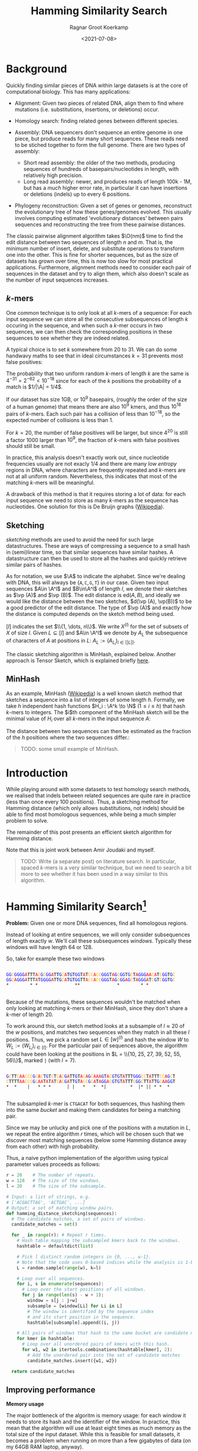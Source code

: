 #+title: Hamming Similarity Search
#+hugo_section: posts
#+filetags: @ideas genome-assembly
#+OPTIONS: ^:{}
#+hugo_front_matter_key_replace: author>authors
#+toc: headlines 3
#+date: <2021-07-08>
#+author: Ragnar Groot Koerkamp

\[
\newcommand{\vp}{\varphi}
\newcommand{\A}{\mathcal A}
\newcommand{\O}{\mathcal O}
\newcommand{\N}{\mathbb N}
\newcommand{\ed}{\mathrm{ed}}
\newcommand{\mh}{\mathrm{mh}}
\newcommand{\hash}{\mathrm{hash}}
\]

* Background
   :PROPERTIES:
   :CUSTOM_ID: background
   :END:
Quickly finding similar pieces of DNA within large datasets is at the
core of computational biology. This has many applications:

- Alignment: Given two pieces of related DNA, align them to find where
  mutations (i.e. substitutions, insertions, or deletions) occur.

- Homology search: finding related genes between different species.

- Assembly: DNA sequencers don't sequence an entire genome in one piece,
  but produce reads for many short sequences. These reads need to be
  stiched together to form the full genome. There are two types of
  assembly:

  - Short read assembly: the older of the two methods, producing
    sequences of hundreds of basepairs/nucleotides in length, with
    relatively high precision.
  - Long read assembly: newer, and produces reads of length 100k - 1M,
    but has a /much/ higher error rate, in particular it can have
    insertions or deletions (indels) up to every 6 positions.

- Phylogeny reconstruction: Given a set of genes or genomes, reconstruct
  the evolutionary tree of how these genes/genomes evolved. This usually
  involves computing estimated 'evolutionary distances' between pairs
  sequences and reconstructing the tree from these pairwise distances.

The classic pairwise alignment algorithm takes $\O(nm)$ time to find
the edit distance between two sequences of length $n$ and $m$. That
is, the minimum number of insert, delete, and substitute operations to
transform one into the other. This is fine for shorter sequences, but as
the size of datasets has grown over time, this is now too slow for most
practical applications. Furthermore, alignment methods need to consider
each pair of sequences in the dataset and try to align them, which also
doesn't scale as the number of input sequences increases.

** $k$-mers
     :PROPERTIES:
     :CUSTOM_ID: k-mers
     :END:
One common technique is to only look at all $k$-mers of a sequence:
For each input sequence we can store all the consecutive subsequences of
length $k$ occuring in the sequence, and when such a $k$-mer occurs
in two sequences, we can then check the corresponding positions in these
sequences to see whether they are indeed related.

A typical choice is to set $k$ somewhere from $20$ to $31$. We can
do some handwavy maths to see that in ideal circumstances $k=31$
prevents most false positives:

The probability that two uniform random $k$-mers of length $k$ are
the same is $4^{-31} =2^{-62} < 10^{-18}$ since for each of the $k$
positions the probability of a match is $1/|\A| = 1/4$.

If our dataset has size 1GB, or $10^9$ basepairs, (roughly the order
of the size of a human genome) that means there are also $10^9$ kmers,
and thus $10^{18}$ pairs of $k$-mers. Each such pair has a collision
of less than $10^{-18}$, so the expected number of collisions is less
than $1$.

For $k=20$, the number of false positives will be larger, but since
$4^{20}$ is still a factor $1000$ larger than $10^9$, the fraction
of $k$-mers with false positives should still be small.

In practice, this analysis doesn't exactly work out, since nucleotide
frequencies usually are not exacly $1/4$ and there are many /low
entropy/ regions in DNA, where characters are frequently repeated and
$k$-mers are not at all uniform random. Nevertheless, this indicates
that most of the matching $k$-mers will be meaningful.

A drawback of this method is that it requires storing a lot of data: for
each input sequence we need to store as many $k$-mers as the sequence
has nucleotides. One solution for this is De Bruijn graphs
([[https://en.wikipedia.org/wiki/De_Bruijn_graph][Wikipedia]]).

** Sketching
     :PROPERTIES:
     :CUSTOM_ID: sketching
     :END:
/sketching/ methods are used to avoid the need for such large
datastructures. These are ways of compressing a sequence to a small hash
in (semi)linear time, so that similar sequences have similar hashes. A
datastructure can then be used to store all the hashes and quickly
retrieve similar pairs of hashes.

As for notation, we use $\A$ to indicate the alphabet. Since we're
dealing with DNA, this will always be
$\{\texttt A, \texttt C, \texttt G, \texttt T\}$ in our case. Given
two input sequences $A\in \A^l$ and $B\in\A^l$ of length $l$, we
denote their sketches as $\vp (A)$ and $\vp (B)$. The edit distance
is $\textrm{ed}(A, B)$, and ideally we would like the distance between
the two sketches, $d(\vp (A), \vp(B))$ to be a good predictor of the
edit distance. The type of $\vp (A)$ and exactly how the distance is
computed depends on the sketch method being used.

$[l]$ indicates the set $\\{1, \dots, n\\}$. We write $X^{(l)}$
for the set of subsets of $X$ of size $l$. Given $L \subseteq [l]$
and $A\in \A^l$ we denote by $A_L$ the subsequence of characters of
$A$ at positions in $L$: $A_L := (A_{L_i})_{i\in [|L|]}$.

The classic sketching algorithm is MinHash, explained below. Another
approach is Tensor Sketch, which is explained briefly
[[/phd/2021/03/24/numba-cuda-speedup/#optimizing-tensor-sketch][here]].

** MinHash
     :PROPERTIES:
     :CUSTOM_ID: minhash
     :END:
As an example, MinHash
([[https://en.wikipedia.org/wiki/MinHash][Wikipedia]]) is a well known
sketch method that sketches a sequence into a list of integers of some
length $h$. Formally, we take $h$ independent hash functions
$H_i : \A^k \to \N$ ($1\leq i\leq h$) that hash $k$-mers to
integers. The $i$th component of the MinHash sketch will be the
minimal value of $H_i$ over all $k$-mers in the input sequence
$A$:

\begin{align*}
\vp_\mh &: \A^l \to \N^h\\
(\vp_\mh(A))_i &:= \min_{j\in [l-k+1]} H_i(A[j: j+k])
\end{align*}

The distance between two sequences can then be estimated as the fraction
of the $h$ positions where the two sequences differ.:

\begin{align*}
d_\mh &: \N^h \times \N^h \to \mathbb R \\
(\vp_1, \vp_2) &\mapsto \frac 1h \big|\{i \in [h] : \vp_{1, i} \neq \vp_{2, i}\}\big|.
\end{align*}

#+begin_quote
TODO: some small example of MinHash.
#+end_quote

* Introduction
   :PROPERTIES:
   :CUSTOM_ID: introduction
   :END:
While playing around with some datasets to test homology search methods,
we realised that indels between related sequences are quite rare in
practice (less than once every $100$ positions). Thus, a sketching
method for Hamming distance (which only allows substitutions, not
indels) should be able to find most homologous sequences, while being a
much simpler problem to solve.

The remainder of this post presents an efficient sketch algorithm for
Hamming distance.

Note that this is joint work between Amir Joudaki and myself.

#+begin_quote
TODO: Write (a separate post) on literature search. In particular,
spaced $k$-mers is a very similar technique, but we need to search a
bit more to see whether it has been used in a way similar to this
algorithm.
#+end_quote

* Hamming Similarity Search[fn:1]
   :PROPERTIES:
   :CUSTOM_ID: hamming-similarity-search1
   :END:
*Problem:* Given one or more DNA sequences, find all homologous regions.

Instead of looking at entire sequences, we will only consider
subsequences of length exactly $w$. We'll call these subsequences
/windows/. Typically these windows will have length $64$ or $128$.

So, take for example these two windows

#+begin_src python :exports none :evel never-export :session wrap
def highlight_dna(text):
    s = f"""
<div class="highlight">
<pre>
<code>
{text.strip()}
</code>
</pre>
</div>
"""
    a = ""
    for x in s.strip():
        if x == 'A':
            x = '<span style="color:red">'+x+'</span>'
        if x == 'C':
            x = '<span style="color:orange">'+x+'</span>'
        if x == 'G':
            x = '<span style="color:blue">'+x+'</span>'
        if x == 'T':
            x = '<span style="color:black">'+x+'</span>'
        a += x
    return a
#+end_src

#+RESULTS:

#+begin_src python :exports results :eval never-export :results html :session wrap
highlight_dna("""
GGCGGGGATTTACGCGGATTGCATGTGGTATCCACCGGGTAGCGGTGCTAGGGAACATCGGTGC
GGCAGGGATTTATGGGGATTGCATGTGGTTACCACCGGGTAGCGGAGCTAGGGATCGTCGGTGC
,*        * *              **              *        * *
""")
#+end_src

#+RESULTS:
#+begin_export html
<div class="highlight">
<pre>
<code>
<span style="color:blue">G</span><span style="color:blue">G</span><span style="color:orange">C</span><span style="color:blue">G</span><span style="color:blue">G</span><span style="color:blue">G</span><span style="color:blue">G</span><span style="color:red">A</span><span style="color:black">T</span><span style="color:black">T</span><span style="color:black">T</span><span style="color:red">A</span><span style="color:orange">C</span><span style="color:blue">G</span><span style="color:orange">C</span><span style="color:blue">G</span><span style="color:blue">G</span><span style="color:red">A</span><span style="color:black">T</span><span style="color:black">T</span><span style="color:blue">G</span><span style="color:orange">C</span><span style="color:red">A</span><span style="color:black">T</span><span style="color:blue">G</span><span style="color:black">T</span><span style="color:blue">G</span><span style="color:blue">G</span><span style="color:black">T</span><span style="color:red">A</span><span style="color:black">T</span><span style="color:orange">C</span><span style="color:orange">C</span><span style="color:red">A</span><span style="color:orange">C</span><span style="color:orange">C</span><span style="color:blue">G</span><span style="color:blue">G</span><span style="color:blue">G</span><span style="color:black">T</span><span style="color:red">A</span><span style="color:blue">G</span><span style="color:orange">C</span><span style="color:blue">G</span><span style="color:blue">G</span><span style="color:black">T</span><span style="color:blue">G</span><span style="color:orange">C</span><span style="color:black">T</span><span style="color:red">A</span><span style="color:blue">G</span><span style="color:blue">G</span><span style="color:blue">G</span><span style="color:red">A</span><span style="color:red">A</span><span style="color:orange">C</span><span style="color:red">A</span><span style="color:black">T</span><span style="color:orange">C</span><span style="color:blue">G</span><span style="color:blue">G</span><span style="color:black">T</span><span style="color:blue">G</span><span style="color:orange">C</span>
<span style="color:blue">G</span><span style="color:blue">G</span><span style="color:orange">C</span><span style="color:red">A</span><span style="color:blue">G</span><span style="color:blue">G</span><span style="color:blue">G</span><span style="color:red">A</span><span style="color:black">T</span><span style="color:black">T</span><span style="color:black">T</span><span style="color:red">A</span><span style="color:black">T</span><span style="color:blue">G</span><span style="color:blue">G</span><span style="color:blue">G</span><span style="color:blue">G</span><span style="color:red">A</span><span style="color:black">T</span><span style="color:black">T</span><span style="color:blue">G</span><span style="color:orange">C</span><span style="color:red">A</span><span style="color:black">T</span><span style="color:blue">G</span><span style="color:black">T</span><span style="color:blue">G</span><span style="color:blue">G</span><span style="color:black">T</span><span style="color:black">T</span><span style="color:red">A</span><span style="color:orange">C</span><span style="color:orange">C</span><span style="color:red">A</span><span style="color:orange">C</span><span style="color:orange">C</span><span style="color:blue">G</span><span style="color:blue">G</span><span style="color:blue">G</span><span style="color:black">T</span><span style="color:red">A</span><span style="color:blue">G</span><span style="color:orange">C</span><span style="color:blue">G</span><span style="color:blue">G</span><span style="color:red">A</span><span style="color:blue">G</span><span style="color:orange">C</span><span style="color:black">T</span><span style="color:red">A</span><span style="color:blue">G</span><span style="color:blue">G</span><span style="color:blue">G</span><span style="color:red">A</span><span style="color:black">T</span><span style="color:orange">C</span><span style="color:blue">G</span><span style="color:black">T</span><span style="color:orange">C</span><span style="color:blue">G</span><span style="color:blue">G</span><span style="color:black">T</span><span style="color:blue">G</span><span style="color:orange">C</span>
,*        * *              **              *        * *
</code>
</pre>
</div>
#+end_export

Because of the mutations, these sequences wouldn't be matched when only
looking at matching $k$-mers or their MinHash, since they don't share
a $k$-mer of length $20$.

To work around this, our sketch method looks at a subsample of
$l\approx 20$ of the $w$ positions, and matches two sequences when
they match in all these $l$ positions. Thus, we pick a random set
$L \in [w]^{(l)}$ and hash the window $W$ to
$W_{L} := (W_{L_i})_{i\in [l]}$. For the particular pair of sequences
above, the algorithm could have been looking at the positions in
$L = \\{10, 25, 27, 39, 52, 55, 56\\}$, marked =|= (with $l=7$).

#+begin_src python :exports results :eval never-export :results html :session wrap
highlight_dna("""
GCTTCAACCCGCACTGTCTCACGATTGTACAGCAAAGTACGTGTATTTGGGCCTATTTCCAGCT
CTTTTAACCCGCAATATATCACGATTGTACCGCATAGGACGTGTATTTCGGCTTATTGCAAGGT
,*  *    |   * * *      | |   *   *  *|         *  |* || * *  *
""")
#+end_src

#+RESULTS:
#+begin_export html
<div class="highlight">
<pre>
<code>
<span style="color:blue">G</span><span style="color:orange">C</span><span style="color:black">T</span><span style="color:black">T</span><span style="color:orange">C</span><span style="color:red">A</span><span style="color:red">A</span><span style="color:orange">C</span><span style="color:orange">C</span><span style="color:orange">C</span><span style="color:blue">G</span><span style="color:orange">C</span><span style="color:red">A</span><span style="color:orange">C</span><span style="color:black">T</span><span style="color:blue">G</span><span style="color:black">T</span><span style="color:orange">C</span><span style="color:black">T</span><span style="color:orange">C</span><span style="color:red">A</span><span style="color:orange">C</span><span style="color:blue">G</span><span style="color:red">A</span><span style="color:black">T</span><span style="color:black">T</span><span style="color:blue">G</span><span style="color:black">T</span><span style="color:red">A</span><span style="color:orange">C</span><span style="color:red">A</span><span style="color:blue">G</span><span style="color:orange">C</span><span style="color:red">A</span><span style="color:red">A</span><span style="color:red">A</span><span style="color:blue">G</span><span style="color:black">T</span><span style="color:red">A</span><span style="color:orange">C</span><span style="color:blue">G</span><span style="color:black">T</span><span style="color:blue">G</span><span style="color:black">T</span><span style="color:red">A</span><span style="color:black">T</span><span style="color:black">T</span><span style="color:black">T</span><span style="color:blue">G</span><span style="color:blue">G</span><span style="color:blue">G</span><span style="color:orange">C</span><span style="color:orange">C</span><span style="color:black">T</span><span style="color:red">A</span><span style="color:black">T</span><span style="color:black">T</span><span style="color:black">T</span><span style="color:orange">C</span><span style="color:orange">C</span><span style="color:red">A</span><span style="color:blue">G</span><span style="color:orange">C</span><span style="color:black">T</span>
<span style="color:orange">C</span><span style="color:black">T</span><span style="color:black">T</span><span style="color:black">T</span><span style="color:black">T</span><span style="color:red">A</span><span style="color:red">A</span><span style="color:orange">C</span><span style="color:orange">C</span><span style="color:orange">C</span><span style="color:blue">G</span><span style="color:orange">C</span><span style="color:red">A</span><span style="color:red">A</span><span style="color:black">T</span><span style="color:red">A</span><span style="color:black">T</span><span style="color:red">A</span><span style="color:black">T</span><span style="color:orange">C</span><span style="color:red">A</span><span style="color:orange">C</span><span style="color:blue">G</span><span style="color:red">A</span><span style="color:black">T</span><span style="color:black">T</span><span style="color:blue">G</span><span style="color:black">T</span><span style="color:red">A</span><span style="color:orange">C</span><span style="color:orange">C</span><span style="color:blue">G</span><span style="color:orange">C</span><span style="color:red">A</span><span style="color:black">T</span><span style="color:red">A</span><span style="color:blue">G</span><span style="color:blue">G</span><span style="color:red">A</span><span style="color:orange">C</span><span style="color:blue">G</span><span style="color:black">T</span><span style="color:blue">G</span><span style="color:black">T</span><span style="color:red">A</span><span style="color:black">T</span><span style="color:black">T</span><span style="color:black">T</span><span style="color:orange">C</span><span style="color:blue">G</span><span style="color:blue">G</span><span style="color:orange">C</span><span style="color:black">T</span><span style="color:black">T</span><span style="color:red">A</span><span style="color:black">T</span><span style="color:black">T</span><span style="color:blue">G</span><span style="color:orange">C</span><span style="color:red">A</span><span style="color:red">A</span><span style="color:blue">G</span><span style="color:blue">G</span><span style="color:black">T</span>
,*  *    |   * * *      | |   *   *  *|         *  |* || * *  *
</code>
</pre>
</div>
#+end_export

The subsampled $k$-mer is =CTGACAT= for both sequences, thus hashing
them into the same /bucket/ and making them candidates for being a
matching pair.

Since we may be unlucky and pick one of the positions with a mutation in
$L$, we repeat the entire algorithm $r$ times, which will be chosen
such that we discover most matching sequences (below some Hamming
distance away from each other) with high probability.

Thus, a naive python implementation of the algorithm using typical
parameter values proceeds as follows:

#+begin_src python
r = 20    # The number of repeats.
w = 128   # The size of the windows.
l = 20    # The size of the subsample.

# Input: a list of strings, e.g.
# ['ACGACTTAG', 'ACTGAC', ...]
# Output: a set of matching window pairs.
def hamming_distance_sketching(sequences):
  # The candidate matches, a set of pairs of windows.
  candidate_matches = set()

  for _ in range(r): # Repeat r times.
    # Hash table mapping the subsampled kmers back to the windows.
    hashtable = defaultdict(list)

    # Pick l distinct random integers in {0, ..., w-1}.
    # Note that the code uses 0-based indices while the analysis is 1-based.
    L = random.sample(range(w), k=l)

    # Loop over all sequences.
    for i, s in enumerate(sequences):
      # Loop over the start positions of all windows.
      for j in range(len(s) - w + 1):
        window = s[j : j+w]
        subsample = [window[Li] for Li in L]
        # The window is identified by the sequence index
        # and its start position in the sequence.
        hashtable[subsample].append((i, j))

    # All pairs of windows that hash to the same bucket are candidate matches.
    for kmer in hashtable:
      # Loop over all unordered pairs of kmers with this hash.
      for w1, w2 in itertools.combinations(hashtable[kmer], 2):
        # Add the unordered pair into the set of candidate matches
        candidate_matches.insert({w1, w2})

  return candidate_matches
#+end_src

** Improving performance
     :PROPERTIES:
     :CUSTOM_ID: improving-performance
     :END:
*Memory usage*

The major bottleneck of the algoritm is memory usage: for each window it
needs to store its hash and the identifier of the window. In practice,
this mean that the algorithm will use at least eight times as much
memory as the total size of the input dataset. While this is feasible
for small datasets, it becomes a problem when running on more than a few
gigabytes of data (on my 64GB RAM laptop, anyway).

One way of reducing the memory usage is to simply not consider all
windows, but only a subset of them.

Given similar sequences, we don't need to know this for every pair of
corresponding positions -- it is sufficient to know the similarity once
every, say, $d\approx 64$ positions, since each match typicalle has
length at least $64$ anyway.

We do this as follows. First fix the filter size $f=3$ and $f$
random characters $F \in \A^f$. Now only consider windows for which
the first $f$ characters of their hash are exactly equal to $F$. For
uniform random input sequences, this keeps $4^{-f} = 1/64$ of the
sequences.

Thus, our example window hash from earlier with has =CTGACAT= would only
be processed when =F = CTG=.

We considered some other ways in which sampling windows could be done,
but these don't get the same coverage when considering a fixed fraction
of windows.

1. Take one window every $d$ positions.
2. Find a subset of positions $S\subseteq \N$, such that taking all
   windows starting at positions in $S$ in both sequence $A$ and
   $B$ guarantees a matching starting position once every $d$
   positions.
3. Take each window independently with probability $1/d$.

*Speed*

To further improve the speed of the algorithm, we can parallelize the
loop over all windows. One issue is that hashtables typically do not
support multithreaded write operations. We can work around this by
splitting the hashtable into disjoint parts. Consider the next $s=2$
characters of the hash (after the initial $f$ which are already
fixed), and create a total of $4^s$ hashtables. The $s$ characters
determine in which of the hashtables the current window should be
stored.

Continuing the example with hash =CTGACAT=, the fourth and fifth
basepairs, =AC=, will be used to select which of the $16$ hashtables
will be used, and the remainder of the hash, =AT=, will be used as a key
in this hashtable.

** Analysis
     :PROPERTIES:
     :CUSTOM_ID: analysis
     :END:
This analysis assumes that the input sequences are uniform random
sequences over
$\A = \\{\texttt A, \texttt C, \texttt G, \texttt T\\}$.

We will compute two numbers:

1. False positives: Given two unrelated sequences, what is the
   probability that we consider them as candidate matches.
2. Recall: Given two related windows where a fraction $p$ of the
   nucleotides is substituted, what is the probability that we return
   this pair of windows as a candidate match.

*False positives*

This is similar to the analysis we did for $k$-mers. The probability
that two random windows match in all $l=20$ positions is
$4^{-20} \approx 10^{-12}$. When the total size of the data is 1GB
($10^9$ windows), we have a total of $10^{18}$ pairs of sequences,
and we can expect $10^-9\cdot 10^{18} = 10^6$ of these to be false
positives. This is sufficiently low to iterate over them and discard
them during further analysis.

*Recall*

Suppose that between two matching windows $A$ and $B$ each character
is substituted with probability $p$, where typically $p$ is less
than $0.1$, i.e. at most $10\%$ of the characters has changed. The
probability that the $l=20$ character hashes of these windows are
equal is

\[
\mathbb P(\hash(A)=\hash(B)) = (1-p)^l \geq (1-0.1)^20 \approx 0.12
\]

If we repeat the algorithm $r=20$ times with different random hash
functions, the probability of a match is boosted to

\[
\mathbb P(\exists i\in [r] : \hash_i(A)=\hash_i(B)) = 1-(1-(1-p)^l)^r \geq
1-0.88^r \approx 0.92.
\]

Thus, we are able to recover $92\%$ of all matching windows with an
edit distance of $10\%$. By running the algorithm with more repeats,
even more of these high distance pairs can be found.

For windows with a distance of only $5\%$, doing $20$ repeats
already covers more than $99.8\%$ of the pairs.

** Pruning false positive candidate matches
     :PROPERTIES:
     :CUSTOM_ID: pruning-false-positive-candidate-matches
     :END:
When $l$ is chosen too low and the dataset is sufficiently large, the
algorithm will produce false positives: windows that match in the
sampled $l$ positions, but are otherwise unrelated. This may seem like
a probem, but in practice these pairs are easily identified and
discarded because there is a dichotomy (large gap) between the expected
Hamming distance between related sequences and the expected Hamming
distance between unrelated sequences.

#+begin_quote
  TODO: A plot here would be nice.
#+end_quote

In particular the expected relative hamming distance between two random
sequences matching in $l$ positions will be $\frac34(w-l)/w$, which
for $w=64$ and $l=20$ comes out as $0.51$. For truely related
sequences on the other hand, a relative distance of $0.1$ is already
somewhat large, and distances of $0.2$ are quite rare[fn:2].

To discard false positive pairs of matching windows, we can simply
compute the Hamming distance between the two windows, and if it is
larger than $0.3 \cdot w$, we discard this candidate match.

* Phylogeny reconstruction
   :PROPERTIES:
   :CUSTOM_ID: phylogeny-reconstruction
   :END:
Given this algorithm, we can attempt to solve the problem of phylogeny
reconstruction.

*Problem*: Reconstruct the phylogeny (evolutionary tree) of a given set
of genes/genomes.

*Input*: A set of (possibly unassembled) genes or genomes.

*Output*: Pairwise distances between all sequences, from which the
phylogeny can be constructed.

We are only computing pairwise distances instead of the actual tree
since there are well established algorithms to compute a phylogeny from
these distances: [[https://en.wikipedia.org/wiki/UPGMA][UPGMA]] and
[[https://en.wikipedia.org/wiki/Neighbor_joining][neighbor-joining]].

The returned distances are typically some measure of evolutionary
distance. In our approach, we estimate the distance between sequence
$A$ and $B$ as the average hamming distance between matching windows
between sequence $A$ and $B$.

Python pseudocode for this would be

#+begin_src python
def distance(candidate_matches, seq_a, seq_b):
  total_distance = 0
  num_pairs = 0
  for w1, w2 in candidate_matches:
    if ((w1.seq == seq_a and w2.seq == seq_b) or
        (w1.seq == seq_a and w2.seq == seq_b)):
        num_pairs += 1
        total_distance += HammingDistance(w1, w2)

  return total_distance / num_pairs
#+end_src

In practice, we implemented this in a slightly different way: We
observed that for many buckets in the hash table, there are many windows
from a single sequence. This is to be expected because many genes and
other parts of DNA can be repeated. For example the E.coli dataset gives
the following bucket:

#+begin_src python :exports results :eval never-export :results html :session wrap
highlight_dna("""
Seq        Pos
...
B4Sb227    3707750 TGGTTCTGGAAAGTCAGGGCGAATATGACTCACAGTGGGCGGCAATTTGTTCCATTGCCCCAAAGATTGGCTGTACACCGGAGACTCTGCGTGTCTGGGTACGCCAGCATGAGCGGGATACCGGAGGC
B4Sb227    3748505 TGGTTCTGGAAAGTCAGGGCGAATATGACTCACAGTGGGCGGCAATTTGTTCCATTGCCCCAAAGATTGGCTGTACACCGGAGACTCTGCGTGTCTGGGTACGCCAGCATGAGCGGGATACCGGAGGC
B4Sb227    3866449 TGGTTCTGGAAAGTCAGGGCGAATATGACTCACAGTGGGCGGCAATTTGTTCCATTGCCCCAAAGATTGGCTGTACACCGGAGACTCTGCGTGTCTGGGTACGCCAGCATGAGCGGGATACCGGAGGC
B4Sb227    4203113 TGGTTCTGGAAAGTCAGGGCGAATATGACTCACAGTGGGCGGCAATTTGTTCCATTGCCCCAAAGATTGGCTGTACACCGGAGACTCTGCGTGTCTGGGTACGCCAGCATGAGCGGGATACCGGAGGC
B4Sb227    4444086 TGGTTCTGGAAAGTCAGGGCGAATATGACTCACAGTGGGCGGCAATTTGTTCCATTGCCCCAAAGATTGGCTGTACACCGGAGACTCTGCGTGTCTGGGTACGCCAGCATGAGCGGGATACCGGAGGC
 EDL933    2137122 TGGTTCTGGAAAGTCAGGATGAATATGACTCACAGTGGGCGGCAATTTGTTCCATTGCCCCAAAGATTGGCTGTACGCCGGAGACTCTGCGTGTCTGGGTTCGCCAGCATGAGCGGGATACCGGGGGC
 EDL933    2171829 TGGTTCTGGAAAGTCAGGATGAATATGACTCACAGTGGGCGGCAATTTGTTCCATTGCCCCAAAGATTGGCTGTACGCCGGAGACTCTGCGTGTCTGGGTTCGCCAGCATGAGCGGGATACCGGGGGC
 EDL933    2524436 TGGTTCTGGAAAGTCAGGGCGAATATGACTCACAATGGGCGGCAATTTGTTCCATTGCCCCAAAGATTGGCTGTACACCAGAGACTCTGCGTGTGTGGGTTCGTCAGCATGAGCGGGATACCGGGGGC
 EDL933    2756369 TGGTTCTGGAAAGTCAGGATGAATATGACTCACAGTGGGCGGCAATTTGTTCCATTGCCCCAAAGATTGGCTGTACGCCGGAGACTCTGCGTGTCTGGGTTCGCCAGCATGAGCGGGATACCGGGGGC
 EDL933    2813013 TGGTTCTGGAAAGTCAGGGCGAATATGACTCACAATGGGCGGCAATTTGTTCCATTGCCCCAAAGATTGGCTGTACACCAGAGACTCTGCGTGTGTGGGTTCGTCAGCATGAGCGGGATACCGGGAGT
...
""")
#+end_src

#+RESULTS:
#+begin_export html
<div class="highlight">
<pre>
<code>
Seq        Pos
...
B4Sb227    3707750 <span style="color:black">T</span><span style="color:blue">G</span><span style="color:blue">G</span><span style="color:black">T</span><span style="color:black">T</span><span style="color:orange">C</span><span style="color:black">T</span><span style="color:blue">G</span><span style="color:blue">G</span><span style="color:red">A</span><span style="color:red">A</span><span style="color:red">A</span><span style="color:blue">G</span><span style="color:black">T</span><span style="color:orange">C</span><span style="color:red">A</span><span style="color:blue">G</span><span style="color:blue">G</span><span style="color:blue">G</span><span style="color:orange">C</span><span style="color:blue">G</span><span style="color:red">A</span><span style="color:red">A</span><span style="color:black">T</span><span style="color:red">A</span><span style="color:black">T</span><span style="color:blue">G</span><span style="color:red">A</span><span style="color:orange">C</span><span style="color:black">T</span><span style="color:orange">C</span><span style="color:red">A</span><span style="color:orange">C</span><span style="color:red">A</span><span style="color:blue">G</span><span style="color:black">T</span><span style="color:blue">G</span><span style="color:blue">G</span><span style="color:blue">G</span><span style="color:orange">C</span><span style="color:blue">G</span><span style="color:blue">G</span><span style="color:orange">C</span><span style="color:red">A</span><span style="color:red">A</span><span style="color:black">T</span><span style="color:black">T</span><span style="color:black">T</span><span style="color:blue">G</span><span style="color:black">T</span><span style="color:black">T</span><span style="color:orange">C</span><span style="color:orange">C</span><span style="color:red">A</span><span style="color:black">T</span><span style="color:black">T</span><span style="color:blue">G</span><span style="color:orange">C</span><span style="color:orange">C</span><span style="color:orange">C</span><span style="color:orange">C</span><span style="color:red">A</span><span style="color:red">A</span><span style="color:red">A</span><span style="color:blue">G</span><span style="color:red">A</span><span style="color:black">T</span><span style="color:black">T</span><span style="color:blue">G</span><span style="color:blue">G</span><span style="color:orange">C</span><span style="color:black">T</span><span style="color:blue">G</span><span style="color:black">T</span><span style="color:red">A</span><span style="color:orange">C</span><span style="color:red">A</span><span style="color:orange">C</span><span style="color:orange">C</span><span style="color:blue">G</span><span style="color:blue">G</span><span style="color:red">A</span><span style="color:blue">G</span><span style="color:red">A</span><span style="color:orange">C</span><span style="color:black">T</span><span style="color:orange">C</span><span style="color:black">T</span><span style="color:blue">G</span><span style="color:orange">C</span><span style="color:blue">G</span><span style="color:black">T</span><span style="color:blue">G</span><span style="color:black">T</span><span style="color:orange">C</span><span style="color:black">T</span><span style="color:blue">G</span><span style="color:blue">G</span><span style="color:blue">G</span><span style="color:black">T</span><span style="color:red">A</span><span style="color:orange">C</span><span style="color:blue">G</span><span style="color:orange">C</span><span style="color:orange">C</span><span style="color:red">A</span><span style="color:blue">G</span><span style="color:orange">C</span><span style="color:red">A</span><span style="color:black">T</span><span style="color:blue">G</span><span style="color:red">A</span><span style="color:blue">G</span><span style="color:orange">C</span><span style="color:blue">G</span><span style="color:blue">G</span><span style="color:blue">G</span><span style="color:red">A</span><span style="color:black">T</span><span style="color:red">A</span><span style="color:orange">C</span><span style="color:orange">C</span><span style="color:blue">G</span><span style="color:blue">G</span><span style="color:red">A</span><span style="color:blue">G</span><span style="color:blue">G</span><span style="color:orange">C</span>
B4Sb227    3748505 <span style="color:black">T</span><span style="color:blue">G</span><span style="color:blue">G</span><span style="color:black">T</span><span style="color:black">T</span><span style="color:orange">C</span><span style="color:black">T</span><span style="color:blue">G</span><span style="color:blue">G</span><span style="color:red">A</span><span style="color:red">A</span><span style="color:red">A</span><span style="color:blue">G</span><span style="color:black">T</span><span style="color:orange">C</span><span style="color:red">A</span><span style="color:blue">G</span><span style="color:blue">G</span><span style="color:blue">G</span><span style="color:orange">C</span><span style="color:blue">G</span><span style="color:red">A</span><span style="color:red">A</span><span style="color:black">T</span><span style="color:red">A</span><span style="color:black">T</span><span style="color:blue">G</span><span style="color:red">A</span><span style="color:orange">C</span><span style="color:black">T</span><span style="color:orange">C</span><span style="color:red">A</span><span style="color:orange">C</span><span style="color:red">A</span><span style="color:blue">G</span><span style="color:black">T</span><span style="color:blue">G</span><span style="color:blue">G</span><span style="color:blue">G</span><span style="color:orange">C</span><span style="color:blue">G</span><span style="color:blue">G</span><span style="color:orange">C</span><span style="color:red">A</span><span style="color:red">A</span><span style="color:black">T</span><span style="color:black">T</span><span style="color:black">T</span><span style="color:blue">G</span><span style="color:black">T</span><span style="color:black">T</span><span style="color:orange">C</span><span style="color:orange">C</span><span style="color:red">A</span><span style="color:black">T</span><span style="color:black">T</span><span style="color:blue">G</span><span style="color:orange">C</span><span style="color:orange">C</span><span style="color:orange">C</span><span style="color:orange">C</span><span style="color:red">A</span><span style="color:red">A</span><span style="color:red">A</span><span style="color:blue">G</span><span style="color:red">A</span><span style="color:black">T</span><span style="color:black">T</span><span style="color:blue">G</span><span style="color:blue">G</span><span style="color:orange">C</span><span style="color:black">T</span><span style="color:blue">G</span><span style="color:black">T</span><span style="color:red">A</span><span style="color:orange">C</span><span style="color:red">A</span><span style="color:orange">C</span><span style="color:orange">C</span><span style="color:blue">G</span><span style="color:blue">G</span><span style="color:red">A</span><span style="color:blue">G</span><span style="color:red">A</span><span style="color:orange">C</span><span style="color:black">T</span><span style="color:orange">C</span><span style="color:black">T</span><span style="color:blue">G</span><span style="color:orange">C</span><span style="color:blue">G</span><span style="color:black">T</span><span style="color:blue">G</span><span style="color:black">T</span><span style="color:orange">C</span><span style="color:black">T</span><span style="color:blue">G</span><span style="color:blue">G</span><span style="color:blue">G</span><span style="color:black">T</span><span style="color:red">A</span><span style="color:orange">C</span><span style="color:blue">G</span><span style="color:orange">C</span><span style="color:orange">C</span><span style="color:red">A</span><span style="color:blue">G</span><span style="color:orange">C</span><span style="color:red">A</span><span style="color:black">T</span><span style="color:blue">G</span><span style="color:red">A</span><span style="color:blue">G</span><span style="color:orange">C</span><span style="color:blue">G</span><span style="color:blue">G</span><span style="color:blue">G</span><span style="color:red">A</span><span style="color:black">T</span><span style="color:red">A</span><span style="color:orange">C</span><span style="color:orange">C</span><span style="color:blue">G</span><span style="color:blue">G</span><span style="color:red">A</span><span style="color:blue">G</span><span style="color:blue">G</span><span style="color:orange">C</span>
B4Sb227    3866449 <span style="color:black">T</span><span style="color:blue">G</span><span style="color:blue">G</span><span style="color:black">T</span><span style="color:black">T</span><span style="color:orange">C</span><span style="color:black">T</span><span style="color:blue">G</span><span style="color:blue">G</span><span style="color:red">A</span><span style="color:red">A</span><span style="color:red">A</span><span style="color:blue">G</span><span style="color:black">T</span><span style="color:orange">C</span><span style="color:red">A</span><span style="color:blue">G</span><span style="color:blue">G</span><span style="color:blue">G</span><span style="color:orange">C</span><span style="color:blue">G</span><span style="color:red">A</span><span style="color:red">A</span><span style="color:black">T</span><span style="color:red">A</span><span style="color:black">T</span><span style="color:blue">G</span><span style="color:red">A</span><span style="color:orange">C</span><span style="color:black">T</span><span style="color:orange">C</span><span style="color:red">A</span><span style="color:orange">C</span><span style="color:red">A</span><span style="color:blue">G</span><span style="color:black">T</span><span style="color:blue">G</span><span style="color:blue">G</span><span style="color:blue">G</span><span style="color:orange">C</span><span style="color:blue">G</span><span style="color:blue">G</span><span style="color:orange">C</span><span style="color:red">A</span><span style="color:red">A</span><span style="color:black">T</span><span style="color:black">T</span><span style="color:black">T</span><span style="color:blue">G</span><span style="color:black">T</span><span style="color:black">T</span><span style="color:orange">C</span><span style="color:orange">C</span><span style="color:red">A</span><span style="color:black">T</span><span style="color:black">T</span><span style="color:blue">G</span><span style="color:orange">C</span><span style="color:orange">C</span><span style="color:orange">C</span><span style="color:orange">C</span><span style="color:red">A</span><span style="color:red">A</span><span style="color:red">A</span><span style="color:blue">G</span><span style="color:red">A</span><span style="color:black">T</span><span style="color:black">T</span><span style="color:blue">G</span><span style="color:blue">G</span><span style="color:orange">C</span><span style="color:black">T</span><span style="color:blue">G</span><span style="color:black">T</span><span style="color:red">A</span><span style="color:orange">C</span><span style="color:red">A</span><span style="color:orange">C</span><span style="color:orange">C</span><span style="color:blue">G</span><span style="color:blue">G</span><span style="color:red">A</span><span style="color:blue">G</span><span style="color:red">A</span><span style="color:orange">C</span><span style="color:black">T</span><span style="color:orange">C</span><span style="color:black">T</span><span style="color:blue">G</span><span style="color:orange">C</span><span style="color:blue">G</span><span style="color:black">T</span><span style="color:blue">G</span><span style="color:black">T</span><span style="color:orange">C</span><span style="color:black">T</span><span style="color:blue">G</span><span style="color:blue">G</span><span style="color:blue">G</span><span style="color:black">T</span><span style="color:red">A</span><span style="color:orange">C</span><span style="color:blue">G</span><span style="color:orange">C</span><span style="color:orange">C</span><span style="color:red">A</span><span style="color:blue">G</span><span style="color:orange">C</span><span style="color:red">A</span><span style="color:black">T</span><span style="color:blue">G</span><span style="color:red">A</span><span style="color:blue">G</span><span style="color:orange">C</span><span style="color:blue">G</span><span style="color:blue">G</span><span style="color:blue">G</span><span style="color:red">A</span><span style="color:black">T</span><span style="color:red">A</span><span style="color:orange">C</span><span style="color:orange">C</span><span style="color:blue">G</span><span style="color:blue">G</span><span style="color:red">A</span><span style="color:blue">G</span><span style="color:blue">G</span><span style="color:orange">C</span>
B4Sb227    4203113 <span style="color:black">T</span><span style="color:blue">G</span><span style="color:blue">G</span><span style="color:black">T</span><span style="color:black">T</span><span style="color:orange">C</span><span style="color:black">T</span><span style="color:blue">G</span><span style="color:blue">G</span><span style="color:red">A</span><span style="color:red">A</span><span style="color:red">A</span><span style="color:blue">G</span><span style="color:black">T</span><span style="color:orange">C</span><span style="color:red">A</span><span style="color:blue">G</span><span style="color:blue">G</span><span style="color:blue">G</span><span style="color:orange">C</span><span style="color:blue">G</span><span style="color:red">A</span><span style="color:red">A</span><span style="color:black">T</span><span style="color:red">A</span><span style="color:black">T</span><span style="color:blue">G</span><span style="color:red">A</span><span style="color:orange">C</span><span style="color:black">T</span><span style="color:orange">C</span><span style="color:red">A</span><span style="color:orange">C</span><span style="color:red">A</span><span style="color:blue">G</span><span style="color:black">T</span><span style="color:blue">G</span><span style="color:blue">G</span><span style="color:blue">G</span><span style="color:orange">C</span><span style="color:blue">G</span><span style="color:blue">G</span><span style="color:orange">C</span><span style="color:red">A</span><span style="color:red">A</span><span style="color:black">T</span><span style="color:black">T</span><span style="color:black">T</span><span style="color:blue">G</span><span style="color:black">T</span><span style="color:black">T</span><span style="color:orange">C</span><span style="color:orange">C</span><span style="color:red">A</span><span style="color:black">T</span><span style="color:black">T</span><span style="color:blue">G</span><span style="color:orange">C</span><span style="color:orange">C</span><span style="color:orange">C</span><span style="color:orange">C</span><span style="color:red">A</span><span style="color:red">A</span><span style="color:red">A</span><span style="color:blue">G</span><span style="color:red">A</span><span style="color:black">T</span><span style="color:black">T</span><span style="color:blue">G</span><span style="color:blue">G</span><span style="color:orange">C</span><span style="color:black">T</span><span style="color:blue">G</span><span style="color:black">T</span><span style="color:red">A</span><span style="color:orange">C</span><span style="color:red">A</span><span style="color:orange">C</span><span style="color:orange">C</span><span style="color:blue">G</span><span style="color:blue">G</span><span style="color:red">A</span><span style="color:blue">G</span><span style="color:red">A</span><span style="color:orange">C</span><span style="color:black">T</span><span style="color:orange">C</span><span style="color:black">T</span><span style="color:blue">G</span><span style="color:orange">C</span><span style="color:blue">G</span><span style="color:black">T</span><span style="color:blue">G</span><span style="color:black">T</span><span style="color:orange">C</span><span style="color:black">T</span><span style="color:blue">G</span><span style="color:blue">G</span><span style="color:blue">G</span><span style="color:black">T</span><span style="color:red">A</span><span style="color:orange">C</span><span style="color:blue">G</span><span style="color:orange">C</span><span style="color:orange">C</span><span style="color:red">A</span><span style="color:blue">G</span><span style="color:orange">C</span><span style="color:red">A</span><span style="color:black">T</span><span style="color:blue">G</span><span style="color:red">A</span><span style="color:blue">G</span><span style="color:orange">C</span><span style="color:blue">G</span><span style="color:blue">G</span><span style="color:blue">G</span><span style="color:red">A</span><span style="color:black">T</span><span style="color:red">A</span><span style="color:orange">C</span><span style="color:orange">C</span><span style="color:blue">G</span><span style="color:blue">G</span><span style="color:red">A</span><span style="color:blue">G</span><span style="color:blue">G</span><span style="color:orange">C</span>
B4Sb227    4444086 <span style="color:black">T</span><span style="color:blue">G</span><span style="color:blue">G</span><span style="color:black">T</span><span style="color:black">T</span><span style="color:orange">C</span><span style="color:black">T</span><span style="color:blue">G</span><span style="color:blue">G</span><span style="color:red">A</span><span style="color:red">A</span><span style="color:red">A</span><span style="color:blue">G</span><span style="color:black">T</span><span style="color:orange">C</span><span style="color:red">A</span><span style="color:blue">G</span><span style="color:blue">G</span><span style="color:blue">G</span><span style="color:orange">C</span><span style="color:blue">G</span><span style="color:red">A</span><span style="color:red">A</span><span style="color:black">T</span><span style="color:red">A</span><span style="color:black">T</span><span style="color:blue">G</span><span style="color:red">A</span><span style="color:orange">C</span><span style="color:black">T</span><span style="color:orange">C</span><span style="color:red">A</span><span style="color:orange">C</span><span style="color:red">A</span><span style="color:blue">G</span><span style="color:black">T</span><span style="color:blue">G</span><span style="color:blue">G</span><span style="color:blue">G</span><span style="color:orange">C</span><span style="color:blue">G</span><span style="color:blue">G</span><span style="color:orange">C</span><span style="color:red">A</span><span style="color:red">A</span><span style="color:black">T</span><span style="color:black">T</span><span style="color:black">T</span><span style="color:blue">G</span><span style="color:black">T</span><span style="color:black">T</span><span style="color:orange">C</span><span style="color:orange">C</span><span style="color:red">A</span><span style="color:black">T</span><span style="color:black">T</span><span style="color:blue">G</span><span style="color:orange">C</span><span style="color:orange">C</span><span style="color:orange">C</span><span style="color:orange">C</span><span style="color:red">A</span><span style="color:red">A</span><span style="color:red">A</span><span style="color:blue">G</span><span style="color:red">A</span><span style="color:black">T</span><span style="color:black">T</span><span style="color:blue">G</span><span style="color:blue">G</span><span style="color:orange">C</span><span style="color:black">T</span><span style="color:blue">G</span><span style="color:black">T</span><span style="color:red">A</span><span style="color:orange">C</span><span style="color:red">A</span><span style="color:orange">C</span><span style="color:orange">C</span><span style="color:blue">G</span><span style="color:blue">G</span><span style="color:red">A</span><span style="color:blue">G</span><span style="color:red">A</span><span style="color:orange">C</span><span style="color:black">T</span><span style="color:orange">C</span><span style="color:black">T</span><span style="color:blue">G</span><span style="color:orange">C</span><span style="color:blue">G</span><span style="color:black">T</span><span style="color:blue">G</span><span style="color:black">T</span><span style="color:orange">C</span><span style="color:black">T</span><span style="color:blue">G</span><span style="color:blue">G</span><span style="color:blue">G</span><span style="color:black">T</span><span style="color:red">A</span><span style="color:orange">C</span><span style="color:blue">G</span><span style="color:orange">C</span><span style="color:orange">C</span><span style="color:red">A</span><span style="color:blue">G</span><span style="color:orange">C</span><span style="color:red">A</span><span style="color:black">T</span><span style="color:blue">G</span><span style="color:red">A</span><span style="color:blue">G</span><span style="color:orange">C</span><span style="color:blue">G</span><span style="color:blue">G</span><span style="color:blue">G</span><span style="color:red">A</span><span style="color:black">T</span><span style="color:red">A</span><span style="color:orange">C</span><span style="color:orange">C</span><span style="color:blue">G</span><span style="color:blue">G</span><span style="color:red">A</span><span style="color:blue">G</span><span style="color:blue">G</span><span style="color:orange">C</span>
 EDL933    2137122 <span style="color:black">T</span><span style="color:blue">G</span><span style="color:blue">G</span><span style="color:black">T</span><span style="color:black">T</span><span style="color:orange">C</span><span style="color:black">T</span><span style="color:blue">G</span><span style="color:blue">G</span><span style="color:red">A</span><span style="color:red">A</span><span style="color:red">A</span><span style="color:blue">G</span><span style="color:black">T</span><span style="color:orange">C</span><span style="color:red">A</span><span style="color:blue">G</span><span style="color:blue">G</span><span style="color:red">A</span><span style="color:black">T</span><span style="color:blue">G</span><span style="color:red">A</span><span style="color:red">A</span><span style="color:black">T</span><span style="color:red">A</span><span style="color:black">T</span><span style="color:blue">G</span><span style="color:red">A</span><span style="color:orange">C</span><span style="color:black">T</span><span style="color:orange">C</span><span style="color:red">A</span><span style="color:orange">C</span><span style="color:red">A</span><span style="color:blue">G</span><span style="color:black">T</span><span style="color:blue">G</span><span style="color:blue">G</span><span style="color:blue">G</span><span style="color:orange">C</span><span style="color:blue">G</span><span style="color:blue">G</span><span style="color:orange">C</span><span style="color:red">A</span><span style="color:red">A</span><span style="color:black">T</span><span style="color:black">T</span><span style="color:black">T</span><span style="color:blue">G</span><span style="color:black">T</span><span style="color:black">T</span><span style="color:orange">C</span><span style="color:orange">C</span><span style="color:red">A</span><span style="color:black">T</span><span style="color:black">T</span><span style="color:blue">G</span><span style="color:orange">C</span><span style="color:orange">C</span><span style="color:orange">C</span><span style="color:orange">C</span><span style="color:red">A</span><span style="color:red">A</span><span style="color:red">A</span><span style="color:blue">G</span><span style="color:red">A</span><span style="color:black">T</span><span style="color:black">T</span><span style="color:blue">G</span><span style="color:blue">G</span><span style="color:orange">C</span><span style="color:black">T</span><span style="color:blue">G</span><span style="color:black">T</span><span style="color:red">A</span><span style="color:orange">C</span><span style="color:blue">G</span><span style="color:orange">C</span><span style="color:orange">C</span><span style="color:blue">G</span><span style="color:blue">G</span><span style="color:red">A</span><span style="color:blue">G</span><span style="color:red">A</span><span style="color:orange">C</span><span style="color:black">T</span><span style="color:orange">C</span><span style="color:black">T</span><span style="color:blue">G</span><span style="color:orange">C</span><span style="color:blue">G</span><span style="color:black">T</span><span style="color:blue">G</span><span style="color:black">T</span><span style="color:orange">C</span><span style="color:black">T</span><span style="color:blue">G</span><span style="color:blue">G</span><span style="color:blue">G</span><span style="color:black">T</span><span style="color:black">T</span><span style="color:orange">C</span><span style="color:blue">G</span><span style="color:orange">C</span><span style="color:orange">C</span><span style="color:red">A</span><span style="color:blue">G</span><span style="color:orange">C</span><span style="color:red">A</span><span style="color:black">T</span><span style="color:blue">G</span><span style="color:red">A</span><span style="color:blue">G</span><span style="color:orange">C</span><span style="color:blue">G</span><span style="color:blue">G</span><span style="color:blue">G</span><span style="color:red">A</span><span style="color:black">T</span><span style="color:red">A</span><span style="color:orange">C</span><span style="color:orange">C</span><span style="color:blue">G</span><span style="color:blue">G</span><span style="color:blue">G</span><span style="color:blue">G</span><span style="color:blue">G</span><span style="color:orange">C</span>
 EDL933    2171829 <span style="color:black">T</span><span style="color:blue">G</span><span style="color:blue">G</span><span style="color:black">T</span><span style="color:black">T</span><span style="color:orange">C</span><span style="color:black">T</span><span style="color:blue">G</span><span style="color:blue">G</span><span style="color:red">A</span><span style="color:red">A</span><span style="color:red">A</span><span style="color:blue">G</span><span style="color:black">T</span><span style="color:orange">C</span><span style="color:red">A</span><span style="color:blue">G</span><span style="color:blue">G</span><span style="color:red">A</span><span style="color:black">T</span><span style="color:blue">G</span><span style="color:red">A</span><span style="color:red">A</span><span style="color:black">T</span><span style="color:red">A</span><span style="color:black">T</span><span style="color:blue">G</span><span style="color:red">A</span><span style="color:orange">C</span><span style="color:black">T</span><span style="color:orange">C</span><span style="color:red">A</span><span style="color:orange">C</span><span style="color:red">A</span><span style="color:blue">G</span><span style="color:black">T</span><span style="color:blue">G</span><span style="color:blue">G</span><span style="color:blue">G</span><span style="color:orange">C</span><span style="color:blue">G</span><span style="color:blue">G</span><span style="color:orange">C</span><span style="color:red">A</span><span style="color:red">A</span><span style="color:black">T</span><span style="color:black">T</span><span style="color:black">T</span><span style="color:blue">G</span><span style="color:black">T</span><span style="color:black">T</span><span style="color:orange">C</span><span style="color:orange">C</span><span style="color:red">A</span><span style="color:black">T</span><span style="color:black">T</span><span style="color:blue">G</span><span style="color:orange">C</span><span style="color:orange">C</span><span style="color:orange">C</span><span style="color:orange">C</span><span style="color:red">A</span><span style="color:red">A</span><span style="color:red">A</span><span style="color:blue">G</span><span style="color:red">A</span><span style="color:black">T</span><span style="color:black">T</span><span style="color:blue">G</span><span style="color:blue">G</span><span style="color:orange">C</span><span style="color:black">T</span><span style="color:blue">G</span><span style="color:black">T</span><span style="color:red">A</span><span style="color:orange">C</span><span style="color:blue">G</span><span style="color:orange">C</span><span style="color:orange">C</span><span style="color:blue">G</span><span style="color:blue">G</span><span style="color:red">A</span><span style="color:blue">G</span><span style="color:red">A</span><span style="color:orange">C</span><span style="color:black">T</span><span style="color:orange">C</span><span style="color:black">T</span><span style="color:blue">G</span><span style="color:orange">C</span><span style="color:blue">G</span><span style="color:black">T</span><span style="color:blue">G</span><span style="color:black">T</span><span style="color:orange">C</span><span style="color:black">T</span><span style="color:blue">G</span><span style="color:blue">G</span><span style="color:blue">G</span><span style="color:black">T</span><span style="color:black">T</span><span style="color:orange">C</span><span style="color:blue">G</span><span style="color:orange">C</span><span style="color:orange">C</span><span style="color:red">A</span><span style="color:blue">G</span><span style="color:orange">C</span><span style="color:red">A</span><span style="color:black">T</span><span style="color:blue">G</span><span style="color:red">A</span><span style="color:blue">G</span><span style="color:orange">C</span><span style="color:blue">G</span><span style="color:blue">G</span><span style="color:blue">G</span><span style="color:red">A</span><span style="color:black">T</span><span style="color:red">A</span><span style="color:orange">C</span><span style="color:orange">C</span><span style="color:blue">G</span><span style="color:blue">G</span><span style="color:blue">G</span><span style="color:blue">G</span><span style="color:blue">G</span><span style="color:orange">C</span>
 EDL933    2524436 <span style="color:black">T</span><span style="color:blue">G</span><span style="color:blue">G</span><span style="color:black">T</span><span style="color:black">T</span><span style="color:orange">C</span><span style="color:black">T</span><span style="color:blue">G</span><span style="color:blue">G</span><span style="color:red">A</span><span style="color:red">A</span><span style="color:red">A</span><span style="color:blue">G</span><span style="color:black">T</span><span style="color:orange">C</span><span style="color:red">A</span><span style="color:blue">G</span><span style="color:blue">G</span><span style="color:blue">G</span><span style="color:orange">C</span><span style="color:blue">G</span><span style="color:red">A</span><span style="color:red">A</span><span style="color:black">T</span><span style="color:red">A</span><span style="color:black">T</span><span style="color:blue">G</span><span style="color:red">A</span><span style="color:orange">C</span><span style="color:black">T</span><span style="color:orange">C</span><span style="color:red">A</span><span style="color:orange">C</span><span style="color:red">A</span><span style="color:red">A</span><span style="color:black">T</span><span style="color:blue">G</span><span style="color:blue">G</span><span style="color:blue">G</span><span style="color:orange">C</span><span style="color:blue">G</span><span style="color:blue">G</span><span style="color:orange">C</span><span style="color:red">A</span><span style="color:red">A</span><span style="color:black">T</span><span style="color:black">T</span><span style="color:black">T</span><span style="color:blue">G</span><span style="color:black">T</span><span style="color:black">T</span><span style="color:orange">C</span><span style="color:orange">C</span><span style="color:red">A</span><span style="color:black">T</span><span style="color:black">T</span><span style="color:blue">G</span><span style="color:orange">C</span><span style="color:orange">C</span><span style="color:orange">C</span><span style="color:orange">C</span><span style="color:red">A</span><span style="color:red">A</span><span style="color:red">A</span><span style="color:blue">G</span><span style="color:red">A</span><span style="color:black">T</span><span style="color:black">T</span><span style="color:blue">G</span><span style="color:blue">G</span><span style="color:orange">C</span><span style="color:black">T</span><span style="color:blue">G</span><span style="color:black">T</span><span style="color:red">A</span><span style="color:orange">C</span><span style="color:red">A</span><span style="color:orange">C</span><span style="color:orange">C</span><span style="color:red">A</span><span style="color:blue">G</span><span style="color:red">A</span><span style="color:blue">G</span><span style="color:red">A</span><span style="color:orange">C</span><span style="color:black">T</span><span style="color:orange">C</span><span style="color:black">T</span><span style="color:blue">G</span><span style="color:orange">C</span><span style="color:blue">G</span><span style="color:black">T</span><span style="color:blue">G</span><span style="color:black">T</span><span style="color:blue">G</span><span style="color:black">T</span><span style="color:blue">G</span><span style="color:blue">G</span><span style="color:blue">G</span><span style="color:black">T</span><span style="color:black">T</span><span style="color:orange">C</span><span style="color:blue">G</span><span style="color:black">T</span><span style="color:orange">C</span><span style="color:red">A</span><span style="color:blue">G</span><span style="color:orange">C</span><span style="color:red">A</span><span style="color:black">T</span><span style="color:blue">G</span><span style="color:red">A</span><span style="color:blue">G</span><span style="color:orange">C</span><span style="color:blue">G</span><span style="color:blue">G</span><span style="color:blue">G</span><span style="color:red">A</span><span style="color:black">T</span><span style="color:red">A</span><span style="color:orange">C</span><span style="color:orange">C</span><span style="color:blue">G</span><span style="color:blue">G</span><span style="color:blue">G</span><span style="color:blue">G</span><span style="color:blue">G</span><span style="color:orange">C</span>
 EDL933    2756369 <span style="color:black">T</span><span style="color:blue">G</span><span style="color:blue">G</span><span style="color:black">T</span><span style="color:black">T</span><span style="color:orange">C</span><span style="color:black">T</span><span style="color:blue">G</span><span style="color:blue">G</span><span style="color:red">A</span><span style="color:red">A</span><span style="color:red">A</span><span style="color:blue">G</span><span style="color:black">T</span><span style="color:orange">C</span><span style="color:red">A</span><span style="color:blue">G</span><span style="color:blue">G</span><span style="color:red">A</span><span style="color:black">T</span><span style="color:blue">G</span><span style="color:red">A</span><span style="color:red">A</span><span style="color:black">T</span><span style="color:red">A</span><span style="color:black">T</span><span style="color:blue">G</span><span style="color:red">A</span><span style="color:orange">C</span><span style="color:black">T</span><span style="color:orange">C</span><span style="color:red">A</span><span style="color:orange">C</span><span style="color:red">A</span><span style="color:blue">G</span><span style="color:black">T</span><span style="color:blue">G</span><span style="color:blue">G</span><span style="color:blue">G</span><span style="color:orange">C</span><span style="color:blue">G</span><span style="color:blue">G</span><span style="color:orange">C</span><span style="color:red">A</span><span style="color:red">A</span><span style="color:black">T</span><span style="color:black">T</span><span style="color:black">T</span><span style="color:blue">G</span><span style="color:black">T</span><span style="color:black">T</span><span style="color:orange">C</span><span style="color:orange">C</span><span style="color:red">A</span><span style="color:black">T</span><span style="color:black">T</span><span style="color:blue">G</span><span style="color:orange">C</span><span style="color:orange">C</span><span style="color:orange">C</span><span style="color:orange">C</span><span style="color:red">A</span><span style="color:red">A</span><span style="color:red">A</span><span style="color:blue">G</span><span style="color:red">A</span><span style="color:black">T</span><span style="color:black">T</span><span style="color:blue">G</span><span style="color:blue">G</span><span style="color:orange">C</span><span style="color:black">T</span><span style="color:blue">G</span><span style="color:black">T</span><span style="color:red">A</span><span style="color:orange">C</span><span style="color:blue">G</span><span style="color:orange">C</span><span style="color:orange">C</span><span style="color:blue">G</span><span style="color:blue">G</span><span style="color:red">A</span><span style="color:blue">G</span><span style="color:red">A</span><span style="color:orange">C</span><span style="color:black">T</span><span style="color:orange">C</span><span style="color:black">T</span><span style="color:blue">G</span><span style="color:orange">C</span><span style="color:blue">G</span><span style="color:black">T</span><span style="color:blue">G</span><span style="color:black">T</span><span style="color:orange">C</span><span style="color:black">T</span><span style="color:blue">G</span><span style="color:blue">G</span><span style="color:blue">G</span><span style="color:black">T</span><span style="color:black">T</span><span style="color:orange">C</span><span style="color:blue">G</span><span style="color:orange">C</span><span style="color:orange">C</span><span style="color:red">A</span><span style="color:blue">G</span><span style="color:orange">C</span><span style="color:red">A</span><span style="color:black">T</span><span style="color:blue">G</span><span style="color:red">A</span><span style="color:blue">G</span><span style="color:orange">C</span><span style="color:blue">G</span><span style="color:blue">G</span><span style="color:blue">G</span><span style="color:red">A</span><span style="color:black">T</span><span style="color:red">A</span><span style="color:orange">C</span><span style="color:orange">C</span><span style="color:blue">G</span><span style="color:blue">G</span><span style="color:blue">G</span><span style="color:blue">G</span><span style="color:blue">G</span><span style="color:orange">C</span>
 EDL933    2813013 <span style="color:black">T</span><span style="color:blue">G</span><span style="color:blue">G</span><span style="color:black">T</span><span style="color:black">T</span><span style="color:orange">C</span><span style="color:black">T</span><span style="color:blue">G</span><span style="color:blue">G</span><span style="color:red">A</span><span style="color:red">A</span><span style="color:red">A</span><span style="color:blue">G</span><span style="color:black">T</span><span style="color:orange">C</span><span style="color:red">A</span><span style="color:blue">G</span><span style="color:blue">G</span><span style="color:blue">G</span><span style="color:orange">C</span><span style="color:blue">G</span><span style="color:red">A</span><span style="color:red">A</span><span style="color:black">T</span><span style="color:red">A</span><span style="color:black">T</span><span style="color:blue">G</span><span style="color:red">A</span><span style="color:orange">C</span><span style="color:black">T</span><span style="color:orange">C</span><span style="color:red">A</span><span style="color:orange">C</span><span style="color:red">A</span><span style="color:red">A</span><span style="color:black">T</span><span style="color:blue">G</span><span style="color:blue">G</span><span style="color:blue">G</span><span style="color:orange">C</span><span style="color:blue">G</span><span style="color:blue">G</span><span style="color:orange">C</span><span style="color:red">A</span><span style="color:red">A</span><span style="color:black">T</span><span style="color:black">T</span><span style="color:black">T</span><span style="color:blue">G</span><span style="color:black">T</span><span style="color:black">T</span><span style="color:orange">C</span><span style="color:orange">C</span><span style="color:red">A</span><span style="color:black">T</span><span style="color:black">T</span><span style="color:blue">G</span><span style="color:orange">C</span><span style="color:orange">C</span><span style="color:orange">C</span><span style="color:orange">C</span><span style="color:red">A</span><span style="color:red">A</span><span style="color:red">A</span><span style="color:blue">G</span><span style="color:red">A</span><span style="color:black">T</span><span style="color:black">T</span><span style="color:blue">G</span><span style="color:blue">G</span><span style="color:orange">C</span><span style="color:black">T</span><span style="color:blue">G</span><span style="color:black">T</span><span style="color:red">A</span><span style="color:orange">C</span><span style="color:red">A</span><span style="color:orange">C</span><span style="color:orange">C</span><span style="color:red">A</span><span style="color:blue">G</span><span style="color:red">A</span><span style="color:blue">G</span><span style="color:red">A</span><span style="color:orange">C</span><span style="color:black">T</span><span style="color:orange">C</span><span style="color:black">T</span><span style="color:blue">G</span><span style="color:orange">C</span><span style="color:blue">G</span><span style="color:black">T</span><span style="color:blue">G</span><span style="color:black">T</span><span style="color:blue">G</span><span style="color:black">T</span><span style="color:blue">G</span><span style="color:blue">G</span><span style="color:blue">G</span><span style="color:black">T</span><span style="color:black">T</span><span style="color:orange">C</span><span style="color:blue">G</span><span style="color:black">T</span><span style="color:orange">C</span><span style="color:red">A</span><span style="color:blue">G</span><span style="color:orange">C</span><span style="color:red">A</span><span style="color:black">T</span><span style="color:blue">G</span><span style="color:red">A</span><span style="color:blue">G</span><span style="color:orange">C</span><span style="color:blue">G</span><span style="color:blue">G</span><span style="color:blue">G</span><span style="color:red">A</span><span style="color:black">T</span><span style="color:red">A</span><span style="color:orange">C</span><span style="color:orange">C</span><span style="color:blue">G</span><span style="color:blue">G</span><span style="color:blue">G</span><span style="color:red">A</span><span style="color:blue">G</span><span style="color:black">T</span>
...
</code>
</pre>
</div>
#+end_export

To prevent the average distance to be too much skewed to one particular
repeated window, we only pick one random representative in these cases
and ignore all repeats of the window within a sequence.

** Running the algorithm
     :PROPERTIES:
     :CUSTOM_ID: running-the-algorithm
     :END:
We tested this phylogeny reconstruction algorithm on a few datasets from
the Alignment Free project ([[https://afproject.org][afproject.org]]).

The algorithm performs very well on the genome-based phylogeny tasks. In
particular, on the unassembled E.coli task with a coverage of $5$, our
algorithm returns a phylogeny with an Robinson-Foulds distance of $2$
to the ground truth, while the
[[http://afproject.org/app/benchmark/genome/std/unassembled/ecoli/results/][current
best]] (select coverage 5 in the dropdown) has a distance of $6$ .

For assembled genomes, the algorithm consistently ranks in the top
$10$ of currently tested methods.

On the other hand, the algorithm completely fails on some other tasks
and may need more tuning, or may just not work well at all in specific
circumstances.

In general, my feeling is that it works very well to find matches
between long sequences, but currently isn't suitable for estimating
distances between sequences only a few hundreds basepairs in length.

#+begin_quote
  TODO: Plot RF distance as function of $l$ for one/a few datasets.
#+end_quote

* Assembly
   :PROPERTIES:
   :CUSTOM_ID: assembly
   :END:
We'll also test the algorithm for both long and short read assembly.
This is currently on the TODO list.

[fn:1] Better name needed.

[fn:2] Citation needed.
